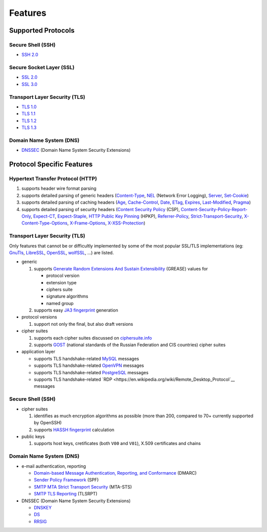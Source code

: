 --------
Features
--------

Supported Protocols
===================

Secure Shell (SSH)
------------------

-  `SSH 2.0 <https://tools.ietf.org/html/rfc4253>`__

Secure Socket Layer (SSL)
-------------------------

-  `SSL 2.0 <https://tools.ietf.org/html/draft-hickman-netscape-ssl-00>`__
-  `SSL 3.0 <https://tools.ietf.org/html/rfc6101>`__

Transport Layer Security (TLS)
------------------------------

-  `TLS 1.0 <https://tools.ietf.org/html/rfc2246>`__
-  `TLS 1.1 <https://tools.ietf.org/html/rfc4346>`__
-  `TLS 1.2 <https://tools.ietf.org/html/rfc5246>`__
-  `TLS 1.3 <https://tools.ietf.org/html/rfc8446>`__

Domain Name System (DNS)
------------------------

-  `DNSSEC <https://www.rfc-editor.org/rfc/rfc4034>`__ (Domain Name System Security Extensions)

Protocol Specific Features
==========================

Hypertext Transfer Protocol (HTTP)
----------------------------------

1. supports header wire format parsing
2. supports detailed parsing of generic headers
   (`Content-Type <https://developer.mozilla.org/en-US/docs/Web/HTTP/Headers/Content-Type>`__,
   `NEL <https://developer.mozilla.org/en-US/docs/Web/HTTP/Headers/NEL>`__ (Network Error Logging),
   `Server <https://developer.mozilla.org/en-US/docs/Web/HTTP/Headers/Server>`__,
   `Set-Cookie <https://developer.mozilla.org/en-US/docs/Web/HTTP/Headers/Set-Cookie>`__)
3. supports detailed parsing of caching headers
   (`Age <https://developer.mozilla.org/en-US/docs/Web/HTTP/Headers/Age>`__,
   `Cache-Control <https://developer.mozilla.org/en-US/docs/Web/HTTP/Headers/Cache-Control>`__,
   `Date <https://developer.mozilla.org/en-US/docs/Web/HTTP/Headers/Date>`__,
   `ETag <https://developer.mozilla.org/en-US/docs/Web/HTTP/Headers/ETag>`__,
   `Expires <https://developer.mozilla.org/en-US/docs/Web/HTTP/Headers/Expires>`__,
   `Last-Modified <https://developer.mozilla.org/en-US/docs/Web/HTTP/Headers/Last-Modified>`__,
   `Pragma <https://developer.mozilla.org/en-US/docs/Web/HTTP/Headers/Pragma>`__)
4. supports detailed parsing of security headers
   (`Content Security Policy <https://developer.mozilla.org/en-US/docs/Web/HTTP/CSP>`__ (CSP),
   `Content-Security-Policy-Report-Only <https://developer.mozilla.org/en-US/docs/Web/HTTP/Headers/Content-Security-Policy-Report-Only>`__,
   `Expect-CT <https://developer.mozilla.org/en-US/docs/Web/HTTP/Headers/Expect-CT>`__,
   `Expect-Staple <https://scotthelme.co.uk/designing-a-new-security-header-expect-staple>`__,
   `HTTP Public Key Pinning <https://en.wikipedia.org/wiki/HTTP_Public_Key_Pinning>`__ (HPKP),
   `Referrer-Policy <https://developer.mozilla.org/en-US/docs/Web/HTTP/Headers/Referrer-Policy>`__,
   `Strict-Transport-Security <https://developer.mozilla.org/en-US/docs/Web/HTTP/Headers/Strict-Transport-Security>`__,
   `X-Content-Type-Options <https://developer.mozilla.org/en-US/docs/Web/HTTP/Headers/X-Content-Type-Options>`__,
   `X-Frame-Options <https://developer.mozilla.org/en-US/docs/Web/HTTP/Headers/X-Frame-Options>`__,
   `X-XSS-Protection <https://developer.mozilla.org/en-US/docs/Web/HTTP/Headers/X-XSS-Protection>`__)

Transport Layer Security (TLS)
------------------------------

Only features that cannot be or difficultly implemented by some of the most popular SSL/TLS implementations (eg:
`GnuTls <https://www.gnutls.org/>`__, `LibreSSL <https://www.libressl.org/>`__, `OpenSSL <https://www.openssl.org/>`__,
`wolfSSL <https://www.wolfssl.com/>`__, ...) are listed.

-  generic

   1. supports
      `Generate Random Extensions And Sustain Extensibility <https://tools.ietf.org/html/draft-ietf-tls-grease-04>`__
      (GREASE) values for

      -  protocol version
      -  extension type
      -  ciphers suite
      -  signature algorithms
      -  named group

   2. supports easy
      `JA3 fingerprint <https://engineering.salesforce.com/tls-fingerprinting-with-ja3-and-ja3s-247362855967>`__
      generation

-  protocol versions

   1. support not only the final, but also draft versions

-  cipher suites

   1. supports each cipher suites discussed on `ciphersuite.info <https://ciphersuite.info>`__
   2. supports `GOST <https://en.wikipedia.org/wiki/GOST>`__ (national standards of the Russian Federation and CIS
      countries) cipher suites

-  application layer

   - supports TLS handshake-related `MySQL <https://en.wikipedia.org/wiki/MySQL>`__ messages
   - supports TLS handshake-related `OpenVPN <https://en.wikipedia.org/wiki/OpenVPN>`__ messages
   - supports TLS handshake-related `PostgreSQL <https://en.wikipedia.org/wiki/PostgreSQL>`__ messages
   - supports TLS handshake-related `RDP <https://en.wikipedia.org/wiki/Remote_Desktop_Protocol`__ messages

Secure Shell (SSH)
------------------

-  cipher suites

   1. identifies as much encryption algorithms as possible (more than 200, compared to 70+ currently supported by
      OpenSSH)
   2. supports `HASSH fingerprint <https://engineering.salesforce.com/open-sourcing-hassh-abed3ae5044c/>`__ calculation

-  public keys

   1. supports host keys, cretificates (both ``V00`` and ``V01``), X.509 certificates and chains

Domain Name System (DNS)
------------------------

-  e-mail authentication, reporting

   -  `Domain-based Message Authentication, Reporting, and Conformance <https://www.rfc-editor.org/rfc/rfc7489>`__
      (DMARC)
   -  `Sender Policy Framework <https://www.rfc-editor.org/rfc/rfc7208>`__ (SPF)
   -  `SMTP MTA Strict Transport Security <https://www.rfc-editor.org/rfc/rfc8461>`__ (MTA-STS)
   -  `SMTP TLS Reporting <https://www.rfc-editor.org/rfc/rfc8460>`__ (TLSRPT)

-  DNSSEC (Domain Name System Security Extensions)

   -  `DNSKEY <https://www.rfc-editor.org/rfc/rfc4034#section-2>`__
   -  `DS <https://www.rfc-editor.org/rfc/rfc4034#section-5>`__
   -  `RRSIG <https://www.rfc-editor.org/rfc/rfc4034#section-3>`__
